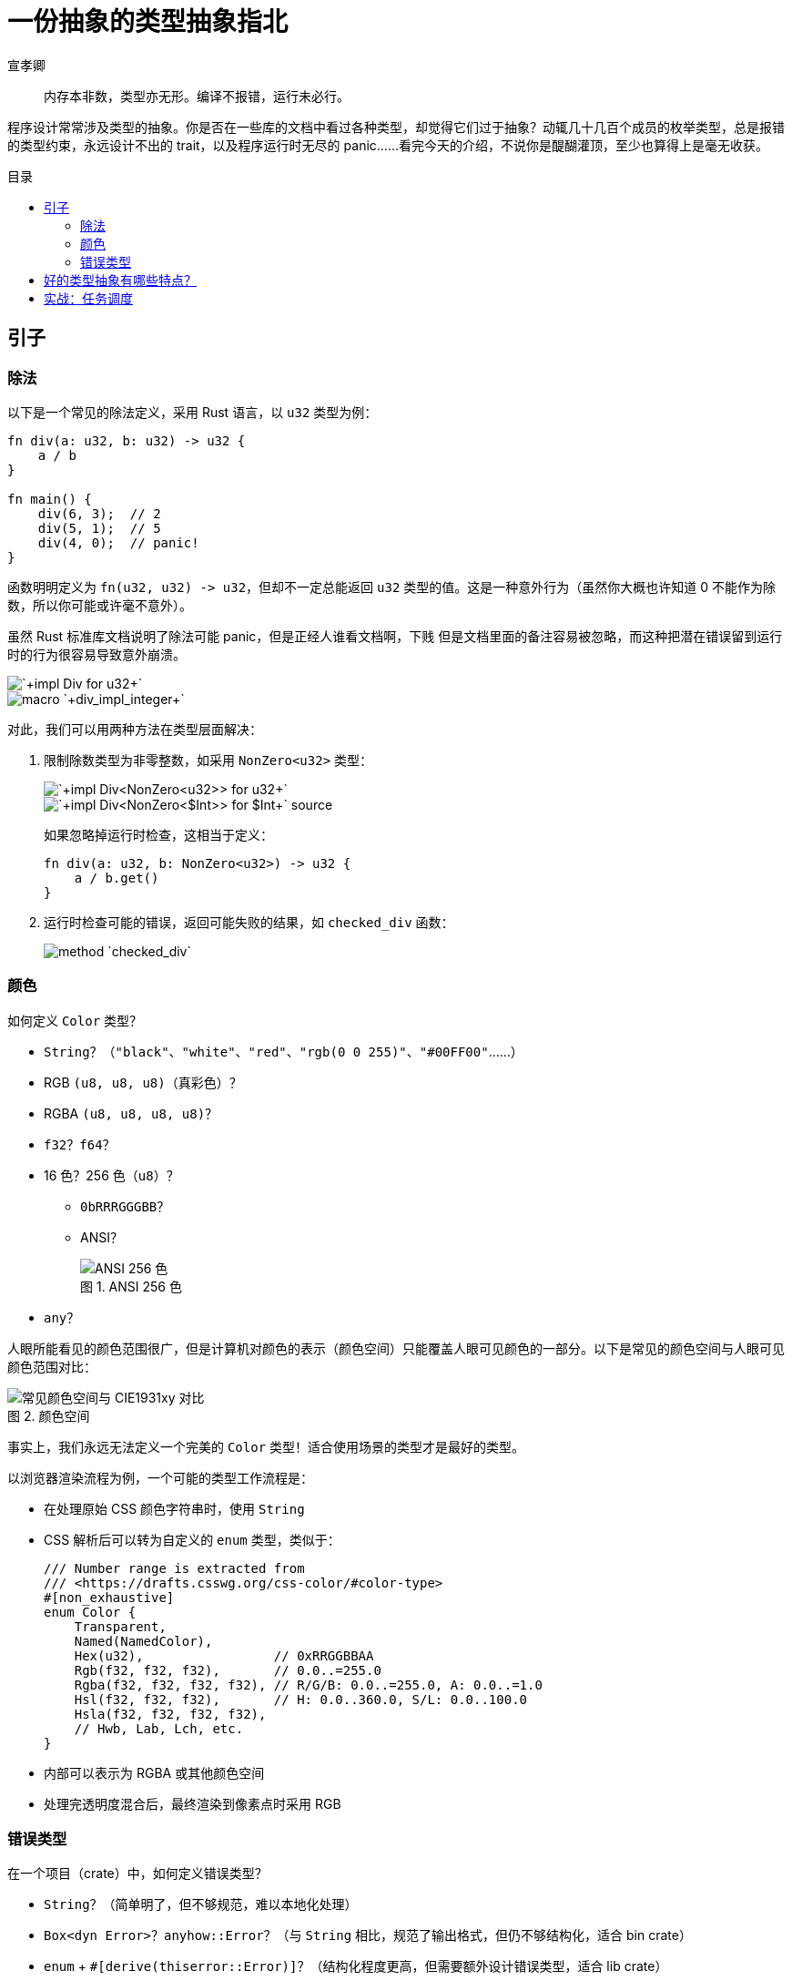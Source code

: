 = 一份抽象的类型抽象指北
宣孝卿
:figure-caption: 图
:lang: zh-CN
:nofooter:
:source-highlighter: highlight.js
:stylesheet: ./sans.min.css
:toc: preamble
:toc-title: 目录

[quote]
内存本非数，类型亦无形。编译不报错，运行未必行。

程序设计常常涉及类型的抽象。你是否在一些库的文档中看过各种类型，却觉得它们过于抽象？动辄几十几百个成员的枚举类型，总是报错的类型约束，永远设计不出的 trait，以及程序运行时无尽的 panic……看完今天的介绍，不说你是醍醐灌顶，至少也算得上是毫无收获。

== 引子

=== 除法

以下是一个常见的除法定义，采用 Rust 语言，以 `u32` 类型为例：

[,rust]
----
fn div(a: u32, b: u32) -> u32 {
    a / b
}

fn main() {
    div(6, 3);  // 2
    div(5, 1);  // 5
    div(4, 0);  // panic!
}
----

函数明明定义为 `+fn(u32, u32) -> u32+`，但却不一定总能返回 `u32` 类型的值。这是一种意外行为（虽然你大概也许知道 0 不能作为除数，所以你可能或许毫不意外）。

虽然 Rust 标准库文档说明了除法可能 panic，[.line-through]#但是正经人谁看文档啊，下贱# 但是文档里面的备注容易被忽略，而这种把潜在错误留到运行时的行为很容易导致意外崩溃。

image::./images/impl_div_for_u32.png[`+impl Div for u32+`]
image::./images/div_impl_integer.png[macro `+div_impl_integer+`]

对此，我们可以用两种方法在类型层面解决：

. 限制除数类型为非零整数，如采用 `+NonZero<u32>+` 类型：
+
--
image::./images/impl_div_non_zero_u32_for_u32.png[`+impl Div<NonZero<u32>> for u32+`]
image::./images/impl_div_non_zero_u32_for_u32_src.png[`+impl Div<NonZero<$Int>> for $Int+` source]

如果忽略掉运行时检查，这相当于定义：

[,rust]
----
fn div(a: u32, b: NonZero<u32>) -> u32 {
    a / b.get()
}
----
--

. 运行时检查可能的错误，返回可能失败的结果，如 `checked_div` 函数：
+
image::./images/checked_div_u32.png[method `checked_div`]

=== 颜色

如何定义 `Color` 类型？

* `String`？（`+"black"+`、`+"white"+`、`+"red"+`、`+"rgb(0 0 255)"+`、`+"#00FF00"+`……）
* RGB `(u8, u8, u8)`（真彩色）？
* RGBA `(u8, u8, u8, u8)`？
* `f32`？`f64`？
* 16 色？256 色（`u8`）？
** `0bRRRGGGBB`？
** ANSI？
+
.ANSI 256 色
image::./images/ansi-256-color.png[ANSI 256 色]

* `any`？

人眼所能看见的颜色范围很广，但是计算机对颜色的表示（颜色空间）只能覆盖人眼可见颜色的一部分。以下是常见的颜色空间与人眼可见颜色范围对比：

.颜色空间
image::./images/CIE1931xy_gamut_comparison.png[常见颜色空间与 CIE1931xy 对比]

事实上，我们永远无法定义一个完美的 `Color` 类型！适合使用场景的类型才是最好的类型。

以浏览器渲染流程为例，一个可能的类型工作流程是：

* 在处理原始 CSS 颜色字符串时，使用 `String`
* CSS 解析后可以转为自定义的 `enum` 类型，类似于：
+
[,rust]
----
/// Number range is extracted from
/// <https://drafts.csswg.org/css-color/#color-type>
#[non_exhaustive]
enum Color {
    Transparent,
    Named(NamedColor),
    Hex(u32),                 // 0xRRGGBBAA
    Rgb(f32, f32, f32),       // 0.0..=255.0
    Rgba(f32, f32, f32, f32), // R/G/B: 0.0..=255.0, A: 0.0..=1.0
    Hsl(f32, f32, f32),       // H: 0.0..360.0, S/L: 0.0..100.0
    Hsla(f32, f32, f32, f32),
    // Hwb, Lab, Lch, etc.
}
----
* 内部可以表示为 RGBA 或其他颜色空间
* 处理完透明度混合后，最终渲染到像素点时采用 RGB

=== 错误类型

在一个项目（crate）中，如何定义错误类型？

* `String`？（简单明了，但不够规范，难以本地化处理）
* `+Box<dyn Error>+`？`anyhow::Error`？（与 `String` 相比，规范了输出格式，但仍不够结构化，适合 bin crate）
* `enum` + `#[derive(thiserror::Error)]`？（结构化程度更高，但需要额外设计错误类型，适合 lib crate）
* `any`？

== 好的类型抽象有哪些特点？

[line-through]#好的类型抽象应该抽象#

类型本质是一种集合。好的类型应该和良好定义的集合具有相似的性质。

高中的数学课介绍了集合的三大性质：

* 确定性：对于任意一个元素，它要么属于这个集合，要么不属于这个集合。
* 互异性：集合中的元素是互不相同的。
* 无序性：集合中的元素之间没有顺序关系。

其中无序性主要用于集合相等性的判定，不在这里讨论。

对于确定性的要求，好的抽象应该满足：

* 任何合法的概念都能以这个类型的值来表示。
* 任何非法的概念不能以这个类型的值来表示。

对于互异性的要求，好的抽象应该满足：

* 在该类型的框架下，一个合法的概念只能有一种表示方式。

或者说，好的类型抽象和被抽象的概念**同构**（一一对应）。

同时，好的类型抽象应该尽可能简单，不应该包含多余的信息。

== 实战：任务调度

了解 typestate 设计模式。
